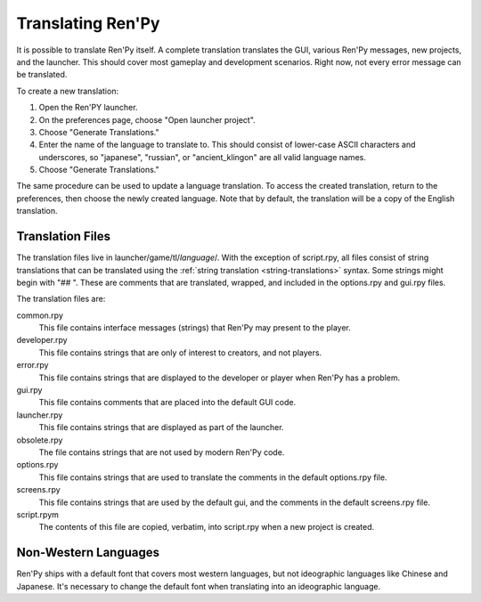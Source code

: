 ==================
Translating Ren'Py
==================


It is possible to translate Ren'Py itself. A complete translation translates
the GUI, various Ren'Py messages, new projects, and the launcher. This should
cover most gameplay and development scenarios. Right now, not every error
message can be translated.

To create a new translation:

1. Open the Ren'PY launcher.
2. On the preferences page, choose "Open launcher project".
3. Choose "Generate Translations."
4. Enter the name of the language to translate to. This should consist of
   lower-case ASCII characters and underscores, so "japanese", "russian",
   or "ancient_klingon" are all valid language names.
5. Choose "Generate Translations."

The same procedure can be used to update a language translation. To access
the created translation, return to the preferences, then choose the newly
created language. Note that by default, the translation will be a copy of
the English translation.

Translation Files
-----------------

The translation files live in launcher/game/tl/`language`/. With the
exception of script.rpy, all files consist of string translations that
can be translated using the :ref:`string translation <string-translations>`
syntax. Some strings might begin with "## ". These are comments that
are translated, wrapped, and included in the options.rpy and gui.rpy
files.

The translation files are:

common.rpy
    This file contains interface messages (strings) that Ren'Py may present to the
    player.

developer.rpy
    This file contains strings that are only of interest to creators,
    and not players.

error.rpy
    This file contains strings that are displayed to the developer or player
    when Ren'Py has a problem.

gui.rpy
    This file contains comments that are placed into the default GUI code.

launcher.rpy
    This file contains strings that are displayed as part of the launcher.

obsolete.rpy
    The file contains strings that are not used by modern Ren'Py code.

options.rpy
    This file contains strings that are used to translate the comments in
    the default options.rpy file.

screens.rpy
    This file contains strings that are used by the default gui, and the
    comments in the default screens.rpy file.

script.rpym
    The contents of this file are copied, verbatim, into script.rpy
    when a new project is created.


Non-Western Languages
---------------------

Ren'Py ships with a default font that covers most western languages, but not
ideographic languages like Chinese and Japanese. It's necessary to change
the default font when translating into an ideographic language.
